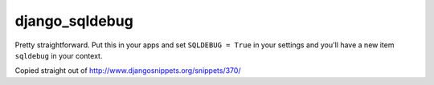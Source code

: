 django_sqldebug
===============

Pretty straightforward. Put this in your apps and set ``SQLDEBUG = True`` in your settings and you'll have a new item ``sqldebug`` in your context.

Copied straight out of http://www.djangosnippets.org/snippets/370/
